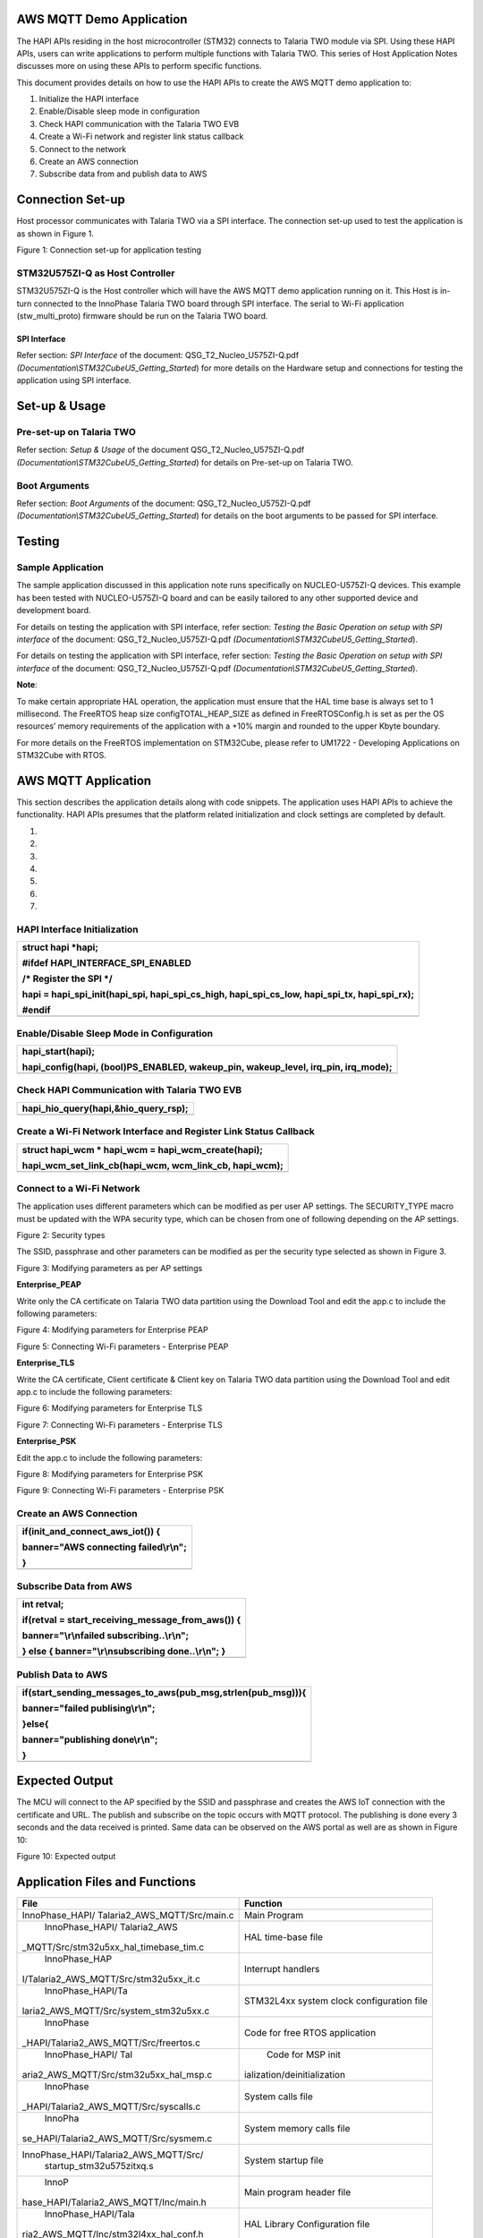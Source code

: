 AWS MQTT Demo Application
=========================

The HAPI APIs residing in the host microcontroller (STM32) connects to
Talaria TWO module via SPI. Using these HAPI APIs, users can write
applications to perform multiple functions with Talaria TWO. This series
of Host Application Notes discusses more on using these APIs to perform
specific functions.

This document provides details on how to use the HAPI APIs to create the
AWS MQTT demo application to:

1. Initialize the HAPI interface

2. Enable/Disable sleep mode in configuration

3. Check HAPI communication with the Talaria TWO EVB

4. Create a Wi-Fi network and register link status callback

5. Connect to the network

6. Create an AWS connection

7. Subscribe data from and publish data to AWS

Connection Set-up
=================

Host processor communicates with Talaria TWO via a SPI interface. The
connection set-up used to test the application is as shown in Figure 1.

|A diagram of a cost and cost Description automatically generated with
medium confidence|

Figure 1: Connection set-up for application testing

STM32U575ZI-Q as Host Controller
--------------------------------

STM32U575ZI-Q is the Host controller which will have the AWS MQTT demo
application running on it. This Host is in-turn connected to the
InnoPhase Talaria TWO board through SPI interface. The serial to Wi-Fi
application (stw_multi_proto) firmware should be run on the Talaria TWO
board.

SPI Interface
~~~~~~~~~~~~~

Refer section: *SPI Interface* of the document:
QSG_T2_Nucleo_U575ZI-Q.pdf
*(Documentation\\STM32CubeU5_Getting_Started*) for more details on the
Hardware setup and connections for testing the application using SPI
interface.

Set-up & Usage
==============

Pre-set-up on Talaria TWO
-------------------------

Refer section: *Setup & Usage* of the document
QSG_T2_Nucleo_U575ZI-Q.pdf
*(Documentation\\STM32CubeU5_Getting_Started*) for details on Pre-set-up
on Talaria TWO.

Boot Arguments 
---------------

Refer section: *Boot Arguments* of the document:
QSG_T2_Nucleo_U575ZI-Q.pdf
*(Documentation\\STM32CubeU5_Getting_Started*) for details on the boot
arguments to be passed for SPI interface.

Testing
=======

Sample Application
------------------

The sample application discussed in this application note runs
specifically on NUCLEO-U575ZI-Q devices. This example has been tested
with NUCLEO-U575ZI-Q board and can be easily tailored to any other
supported device and development board.

For details on testing the application with SPI interface, refer
section: *Testing the Basic Operation on setup with SPI interface* of
the document: QSG_T2_Nucleo_U575ZI-Q.pdf
*(Documentation\\STM32CubeU5_Getting_Started*).

For details on testing the application with SPI interface, refer
section: *Testing the Basic Operation on setup with SPI interface* of
the document: QSG_T2_Nucleo_U575ZI-Q.pdf
*(Documentation\\STM32CubeU5_Getting_Started*).

**Note**:

To make certain appropriate HAL operation, the application must ensure
that the HAL time base is always set to 1 millisecond. The FreeRTOS heap
size configTOTAL_HEAP_SIZE as defined in FreeRTOSConfig.h is set as per
the OS resources’ memory requirements of the application with a +10%
margin and rounded to the upper Kbyte boundary.

For more details on the FreeRTOS implementation on STM32Cube, please
refer to UM1722 - Developing Applications on STM32Cube with RTOS.

AWS MQTT Application
====================

This section describes the application details along with code snippets.
The application uses HAPI APIs to achieve the functionality. HAPI APIs
presumes that the platform related initialization and clock settings are
completed by default.

1. 

2. 

3. 

4. 

5. 

6. 

7. 

HAPI Interface Initialization
-----------------------------

+-----------------------------------------------------------------------+
| struct hapi \*hapi;                                                   |
|                                                                       |
| #ifdef HAPI_INTERFACE_SPI_ENABLED                                     |
|                                                                       |
| /\* Register the SPI \*/                                              |
|                                                                       |
| hapi = hapi_spi_init(hapi_spi, hapi_spi_cs_high, hapi_spi_cs_low,     |
| hapi_spi_tx, hapi_spi_rx);                                            |
|                                                                       |
| #endif                                                                |
+=======================================================================+
+-----------------------------------------------------------------------+

Enable/Disable Sleep Mode in Configuration
------------------------------------------

+-----------------------------------------------------------------------+
| hapi_start(hapi);                                                     |
|                                                                       |
| hapi_config(hapi, (bool)PS_ENABLED, wakeup_pin, wakeup_level,         |
| irq_pin, irq_mode);                                                   |
+=======================================================================+
+-----------------------------------------------------------------------+

Check HAPI Communication with Talaria TWO EVB
---------------------------------------------

+-----------------------------------------------------------------------+
| hapi_hio_query(hapi,&hio_query_rsp);                                  |
+=======================================================================+
+-----------------------------------------------------------------------+

Create a Wi-Fi Network Interface and Register Link Status Callback 
-------------------------------------------------------------------

+-----------------------------------------------------------------------+
| struct hapi_wcm \* hapi_wcm = hapi_wcm_create(hapi);                  |
|                                                                       |
| hapi_wcm_set_link_cb(hapi_wcm, wcm_link_cb, hapi_wcm);                |
+=======================================================================+
+-----------------------------------------------------------------------+

Connect to a Wi-Fi Network
--------------------------

The application uses different parameters which can be modified as per
user AP settings. The SECURITY_TYPE macro must be updated with the WPA
security type, which can be chosen from one of following depending on
the AP settings.

|A close-up of a white background Description automatically generated|

Figure 2: Security types

The SSID, passphrase and other parameters can be modified as per the
security type selected as shown in Figure 3.

|A screenshot of a computer code Description automatically generated|

Figure 3: Modifying parameters as per AP settings

**Enterprise_PEAP**

Write only the CA certificate on Talaria TWO data partition using the
Download Tool and edit the app.c to include the following parameters:

|A screenshot of a computer Description automatically generated|

Figure 4: Modifying parameters for Enterprise PEAP

|Text Description automatically generated|

Figure 5: Connecting Wi-Fi parameters - Enterprise PEAP

**Enterprise_TLS**

Write the CA certificate, Client certificate & Client key on Talaria TWO
data partition using the Download Tool and edit app.c to include the
following parameters:

|image1|

Figure 6: Modifying parameters for Enterprise TLS

|image2|

Figure 7: Connecting Wi-Fi parameters - Enterprise TLS

**Enterprise_PSK**

Edit the app.c to include the following parameters:

|image3|

Figure 8: Modifying parameters for Enterprise PSK

|A screenshot of a computer screen Description automatically generated|

Figure 9: Connecting Wi-Fi parameters - Enterprise PSK

Create an AWS Connection
------------------------

+-----------------------------------------------------------------------+
| if(init_and_connect_aws_iot()) {                                      |
|                                                                       |
| banner="AWS connecting failed\\r\\n";                                 |
|                                                                       |
| }                                                                     |
+=======================================================================+
+-----------------------------------------------------------------------+

Subscribe Data from AWS
-----------------------

+-----------------------------------------------------------------------+
| int retval;                                                           |
|                                                                       |
| if(retval = start_receiving_message_from_aws()) {                     |
|                                                                       |
| banner="\\r\\nfailed subscribing..\\r\\n";                            |
|                                                                       |
| } else { banner="\\r\\nsubscribing done..\\r\\n"; }                   |
+=======================================================================+
+-----------------------------------------------------------------------+

Publish Data to AWS
-------------------

+-----------------------------------------------------------------------+
| if(start_sending_messages_to_aws(pub_msg,strlen(pub_msg))){           |
|                                                                       |
| banner="failed publising\\r\\n";                                      |
|                                                                       |
| }else{                                                                |
|                                                                       |
| banner="publishing done\\r\\n";                                       |
|                                                                       |
| }                                                                     |
+=======================================================================+
+-----------------------------------------------------------------------+

Expected Output
===============

The MCU will connect to the AP specified by the SSID and passphrase and
creates the AWS IoT connection with the certificate and URL. The publish
and subscribe on the topic occurs with MQTT protocol. The publishing is
done every 3 seconds and the data received is printed. Same data can be
observed on the AWS portal as well are as shown in Figure 10:

|image4|

Figure 10: Expected output

Application Files and Functions
===============================

+----------------------------------------+-----------------------------+
|    File                                |    Function                 |
+========================================+=============================+
|    InnoPhase_HAPI/                     |    Main Program             |
|    Talaria2_AWS_MQTT/Src/main.c        |                             |
+----------------------------------------+-----------------------------+
|    InnoPhase_HAPI/                     |    HAL time-base file       |
|    Talaria2_AWS                        |                             |
| _MQTT/Src/stm32u5xx_hal_timebase_tim.c |                             |
+----------------------------------------+-----------------------------+
|    InnoPhase_HAP                       |    Interrupt handlers       |
| I/Talaria2_AWS_MQTT/Src/stm32u5xx_it.c |                             |
+----------------------------------------+-----------------------------+
|    InnoPhase_HAPI/Ta                   |    STM32L4xx system clock   |
| laria2_AWS_MQTT/Src/system_stm32u5xx.c |    configuration file       |
+----------------------------------------+-----------------------------+
|    InnoPhase                           |    Code for free RTOS       |
| _HAPI/Talaria2_AWS_MQTT/Src/freertos.c |    application              |
+----------------------------------------+-----------------------------+
|    InnoPhase_HAPI/                     |    Code for MSP             |
|    Tal                                 |    init                     |
| aria2_AWS_MQTT/Src/stm32u5xx_hal_msp.c | ialization/deinitialization |
+----------------------------------------+-----------------------------+
|    InnoPhase                           |    System calls file        |
| _HAPI/Talaria2_AWS_MQTT/Src/syscalls.c |                             |
+----------------------------------------+-----------------------------+
|    InnoPha                             |    System memory calls file |
| se_HAPI/Talaria2_AWS_MQTT/Src/sysmem.c |                             |
+----------------------------------------+-----------------------------+
|                                        |    System startup file      |
|  InnoPhase_HAPI/Talaria2_AWS_MQTT/Src/ |                             |
|    startup_stm32u575zitxq.s            |                             |
+----------------------------------------+-----------------------------+
|    InnoP                               |    Main program header file |
| hase_HAPI/Talaria2_AWS_MQTT/Inc/main.h |                             |
+----------------------------------------+-----------------------------+
|    InnoPhase_HAPI/Tala                 |    HAL Library              |
| ria2_AWS_MQTT/Inc/stm32l4xx_hal_conf.h |    Configuration file       |
+----------------------------------------+-----------------------------+
|    InnoPhase_HAP                       |    Interrupt handler’s      |
| I/Talaria2_AWS_MQTT/Inc/stm32l4xx_it.h |    header file              |
+----------------------------------------+-----------------------------+
|    InnoPhase_HAPI/                     |    FreeRTOS Configuration   |
| Talaria2_AWS_MQTT/Inc/FreeRTOSConfig.h |    file                     |
+----------------------------------------+-----------------------------+

Table 1: Application files and functions

.. |A diagram of a cost and cost Description automatically generated with medium confidence| image:: media/image1.png
   :width: 4.72441in
   :height: 2.65052in
.. |A close-up of a white background Description automatically generated| image:: media/image2.png
   :width: 4.72441in
   :height: 1.76007in
.. |A screenshot of a computer code Description automatically generated| image:: media/image3.png
   :width: 4.72441in
   :height: 1.79528in
.. |A screenshot of a computer Description automatically generated| image:: media/image4.png
   :width: 4.72441in
   :height: 1.98658in
.. |Text Description automatically generated| image:: media/image5.png
   :width: 4.72393in
   :height: 2.19167in
.. |image1| image:: media/image6.png
   :width: 4.72441in
   :height: 1.91978in
.. |image2| image:: media/image7.png
   :width: 4.72441in
   :height: 2.74734in
.. |image3| image:: media/image8.png
   :width: 4.72441in
   :height: 1.91145in
.. |A screenshot of a computer screen Description automatically generated| image:: media/image9.png
   :width: 4.72441in
   :height: 2.50628in
.. |image4| image:: media/image10.png
   :width: 7.48031in
   :height: 4.77558in
